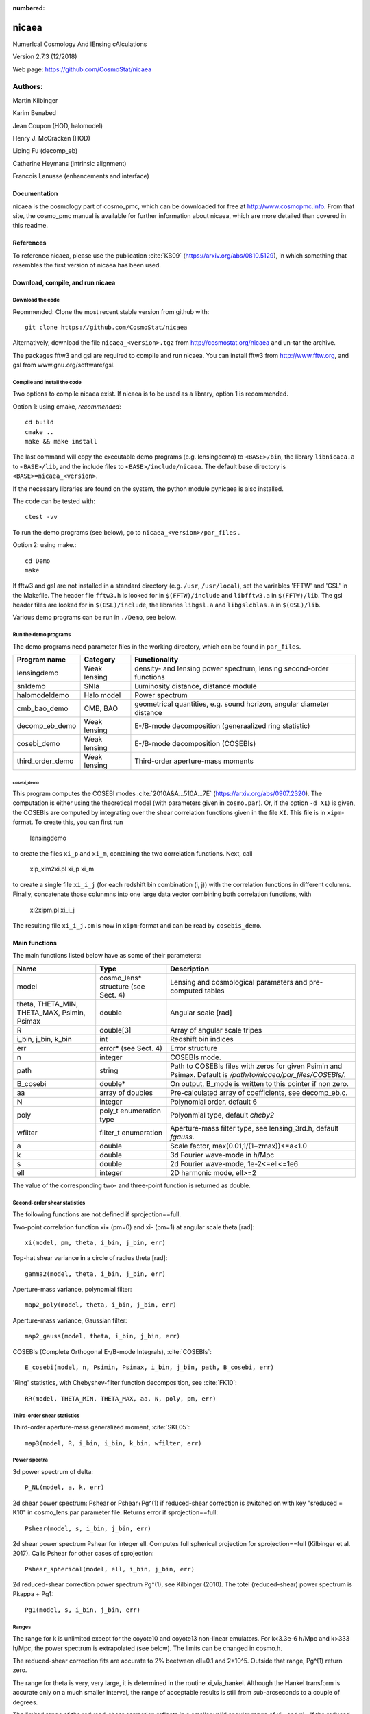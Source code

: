 :numbered:

######
nicaea
######

NumerIcal Cosmology And lEnsing cAlculations

Version 2.7.3 (12/2018)

Web page: https://github.com/CosmoStat/nicaea

********
Authors:
********

Martin Kilbinger

Karim Benabed

Jean Coupon (HOD, halomodel)

Henry J. McCracken (HOD)

Liping Fu (decomp_eb)

Catherine Heymans (intrinsic alignment)

Francois Lanusse (enhancements and interface)

Documentation
=============

nicaea is the cosmology part of cosmo_pmc, which can be downloaded for free at
http://www.cosmopmc.info. From that site, the cosmo_pmc manual is available for
further information about nicaea, which are more detailed than covered in this
readme.

References
==========

To reference nicaea, please use the publication :cite:`KB09`
(https://arxiv.org/abs/0810.5129), in which something that resembles the
first version of nicaea has been used.


Download, compile, and run nicaea
=================================

Download the code
-----------------

Reommended: Clone the most recent stable version from github with::

        git clone https://github.com/CosmoStat/nicaea

Alternatively, download the file ``nicaea_<version>.tgz`` from http://cosmostat.org/nicaea and un-tar
the archive.

The packages fftw3 and gsl are required to compile and run nicaea.
You can install fftw3 from http://www.fftw.org, and gsl from
www.gnu.org/software/gsl.

Compile and install the code
----------------------------

Two options to compile nicaea exist. If nicaea is to be used as a library,
option 1 is recommended.

Option 1: using cmake, *recommended*::

	cd build
	cmake ..
	make && make install

The last command will copy the executable demo programs (e.g. lensingdemo)
to ``<BASE>/bin``, the library ``libnicaea.a`` to ``<BASE>/lib``, and the include
files to ``<BASE>/include/nicaea``. The default base directory is
``<BASE>=nicaea_<version>``.

If the necessary libraries are found on the system, the python module
pynicaea is also installed.

The code can be tested with::

	ctest -vv

To run the demo programs (see below), go to ``nicaea_<version>/par_files`` .

Option 2: using make.::

	cd Demo
	make

If fftw3 and gsl are not installed in a standard directory (e.g. ``/usr``,
``/usr/local``), set the variables 'FFTW' and 'GSL' in the Makefile. The header
file ``fftw3.h`` is looked for in ``$(FFTW)/include`` and ``libfftw3.a`` in ``$(FFTW)/lib``.
The gsl header files are looked for in ``$(GSL)/include``, the libraries ``libgsl.a``
and ``libgslcblas.a`` in ``$(GSL)/lib``.

Various demo programs can be run in ``./Demo``, see below.

Run the demo programs
---------------------

The demo programs need parameter files in the working directory, which can be
found in ``par_files``.

+------------------------+--------------+-----------------------------------------------------------------------+
| Program name           | Category     | Functionality                                                       	|
+========================+==============+=======================================================================+
| lensingdemo		 | Weak lensing | density- and lensing power spectrum, lensing second-order functions 	|
+------------------------+--------------+-----------------------------------------------------------------------+
| sn1demo 		 | SNIa         | Luminosity distance, distance module				      	|
+------------------------+--------------+-----------------------------------------------------------------------+
| halomodeldemo		 | Halo model   | Power spectrum						      	|
+------------------------+--------------+-----------------------------------------------------------------------+
| cmb_bao_demo 		 | CMB, BAO     | geometrical quantities, e.g. sound horizon, angular diameter distance	|
+------------------------+--------------+-----------------------------------------------------------------------+
| decomp_eb_demo	 | Weak lensing | E-/B-mode decomposition (generaalized ring statistic)			|
+------------------------+--------------+-----------------------------------------------------------------------+
| cosebi_demo		 | Weak lensing | E-/B-mode decomposition (COSEBIs)					|
+------------------------+--------------+-----------------------------------------------------------------------+
| third_order_demo	 | Weak lensing | Third-order aperture-mass moments					|
+------------------------+--------------+-----------------------------------------------------------------------+

cosebi_demo
^^^^^^^^^^^

This program computes the COSEBI modes :cite:`2010A&A...510A...7E` (https://arxiv.org/abs/0907.2320). The computation
is either using the theoretical model (with parameters given in ``cosmo.par``). Or, if the option ``-d XI``) is given,
the COSEBIs are computed by integrating over the shear correlation functions given in the file ``XI``.  This file
is in ``xipm``-format. To create this, you can first run

        lensingdemo

to create the files ``xi_p`` and ``xi_m``, containing the two correlation functions.
Next, call

        xip_xim2xi.pl xi_p xi_m

to create a single file ``xi_i_j`` (for each redshift bin combination (i, j)) with the correlation functions in different columns.
Finally, concatenate those colunmns into one large data vector combining both correlation functions, with

        xi2xipm.pl xi_i_j

The resulting file ``xi_i_j.pm`` is now in ``xipm``-format and can be read by ``cosebis_demo``.


Main functions
==============

The main functions listed below have as some of their parameters:

+---------------------+-------------------------------------+----------------------------------------------------------------------------------------------------------------+
| Name                | Type                                | Description                                                                                                    |
+=====================+=====================================+================================================================================================================+
| model               | cosmo_lens* structure (see Sect. 4) | Lensing and cosmological paramaters and pre-computed tables                                                    |
+---------------------+-------------------------------------+----------------------------------------------------------------------------------------------------------------+
| theta, THETA_MIN,   | double                              | Angular scale [rad]                                                                                            |
| THETA_MAX, Psimin,  |                                     |                                                                                                                |
| Psimax              |                                     |                                                                                                                |
+---------------------+-------------------------------------+----------------------------------------------------------------------------------------------------------------+
| R                   | double[3]                           | Array of angular scale tripes                                                                                  |
+---------------------+-------------------------------------+----------------------------------------------------------------------------------------------------------------+
| i_bin, j_bin, k_bin | int                                 | Redshift bin indices                                                                                           |
+---------------------+-------------------------------------+----------------------------------------------------------------------------------------------------------------+
| err                 | error* (see Sect. 4)                | Error structure                                                                                                |
+---------------------+-------------------------------------+----------------------------------------------------------------------------------------------------------------+
| n                   | integer                             | COSEBIs mode.                                                                                                  |
+---------------------+-------------------------------------+----------------------------------------------------------------------------------------------------------------+
| path                | string                              | Path to COSEBIs files with zeros for given Psimin and Psimax. Default is */path/to/nicaea/par_files/COSEBIs/*. |
+---------------------+-------------------------------------+----------------------------------------------------------------------------------------------------------------+
| B_cosebi            | double*                             | On output, B_mode is written to this pointer if non zero.                                                      |
+---------------------+-------------------------------------+----------------------------------------------------------------------------------------------------------------+
| aa                  | array of doubles                    | Pre-calculated array of coefficients, see decomp_eb.c.                                                         |
+---------------------+-------------------------------------+----------------------------------------------------------------------------------------------------------------+
| N                   | integer                             | Polynomial order, default 6                                                                                    |
+---------------------+-------------------------------------+----------------------------------------------------------------------------------------------------------------+
| poly                | poly_t enumeration type             | Polyonmial type, default *cheby2*                                                                              |
+---------------------+-------------------------------------+----------------------------------------------------------------------------------------------------------------+
| wfilter             | filter_t enumeration                | Aperture-mass filter type, see lensing_3rd.h, default *fgauss*.                                                |
+---------------------+-------------------------------------+----------------------------------------------------------------------------------------------------------------+
| a                   | double                              | Scale factor, max(0.01,1/(1+zmax))<=a<1.0                                                                      |
+---------------------+-------------------------------------+----------------------------------------------------------------------------------------------------------------+
| k                   | double                              | 3d Fourier wave-mode in h/Mpc                                                                                  |
+---------------------+-------------------------------------+----------------------------------------------------------------------------------------------------------------+
| s                   | double                              | 2d Fourier wave-mode, 1e-2<=ell<=1e6                                                                           |
+---------------------+-------------------------------------+----------------------------------------------------------------------------------------------------------------+
| ell                 | integer                             | 2D harmonic mode, ell>=2                                                                                       |
+---------------------+-------------------------------------+----------------------------------------------------------------------------------------------------------------+


The value of the corresponding two- and three-point function is returned as
double. 

Second-order shear statistics
-----------------------------

The following functions are not defined if sprojection==full.

Two-point correlation function xi+ (pm=0) and xi- (pm=1) at angular scale theta [rad]::

	xi(model, pm, theta, i_bin, j_bin, err)

Top-hat shear variance in a circle of radius theta [rad]::

	gamma2(model, theta, i_bin, j_bin, err)

Aperture-mass variance, polynomial filter::

	map2_poly(model, theta, i_bin, j_bin, err)

Aperture-mass variance, Gaussian filter::

	map2_gauss(model, theta, i_bin, j_bin, err)	     

COSEBIs (Complete Orthogonal E-/B-mode Integrals), :cite:`COSEBIs`::

	E_cosebi(model, n, Psimin, Psimax, i_bin, j_bin, path, B_cosebi, err)

'Ring' statistics, with Chebyshev-filter function decomposition, see :cite:`FK10`::

	RR(model, THETA_MIN, THETA_MAX, aa, N, poly, pm, err)


Third-order shear statistics
----------------------------

Third-order aperture-mass generalized moment, :cite:`SKL05`::

	map3(model, R, i_bin, i_bin, k_bin, wfilter, err)    


Power spectra
-------------

3d power spectrum of delta::

	P_NL(model, a, k, err)		     

2d shear power spectrum: Pshear or Pshear+Pg^(1) if reduced-shear correction is
switched on with key "sreduced = K10" in cosmo_lens.par parameter file.
Returns error if sprojection==full::

	Pshear(model, s, i_bin, j_bin, err)  

2d shear power spectrum Pshear for integer ell. Computes full spherical
projection for sprojection==full (Kilbinger et al. 2017). Calls Pshear for
other cases of sprojection::

        Pshear_spherical(model, ell, i_bin, j_bin, err)

2d reduced-shear correction power spectrum Pg^(1), see Kilbinger (2010). The
totel (reduced-shear) power spectrum is Pkappa + Pg1::

	Pg1(model, s, i_bin, j_bin, err)     

Ranges
------

The range for k is unlimited except for the coyote10 and coyote13 non-linear emulators.
For k<3.3e-6 h/Mpc and k>333 h/Mpc, the
power spectrum is extrapolated (see below). The limits can be changed
in cosmo.h.

The reduced-shear correction fits are accurate to 2% beetween ell=0.1 and 2*10^5. Outside
that range, Pg^(1) return zero.

The range for theta is very, very large, it is determined
in the routine xi_via_hankel. Although the Hankel transform is
accurate only on a much smaller interval, the range of acceptable
results is still from sub-arcseconds to a couple of degrees.

The limited range of the reduced-shear correction reflects in a smaller valid angular range
of xi+ and xi-. If the reduced-shear is switched on, the ranges within which the second-order
functions are affected to small fractions of a percent are:

+---------------+---------------+---------------+
| Function	| Minimum scale	| Maximum scale |
+===============+===============+===============+
| xi+           | 0.1' 		| 1000' 	|
+---------------+---------------+---------------+
| xi-           | 0.5' 		| 1000' 	|
+---------------+---------------+---------------+
| mapsqr        | 0.2' 		| 1000' 	|
+---------------+---------------+---------------+
| gammasqr      | 0.1' 		| 1000' 	|
+---------------+---------------+---------------+
| mapsqr_gauss  | 0.1' 		| 1000' 	|
+---------------+---------------+---------------+


Cosmology
=========

The cosmology is encoded in the structure cosmo. It contains all
relevant cosmological and nuisance parameters, and pre-calculated
tables and constants. If parameters change, these tables are
recomputed once they are needed. All lensing-related variables are
contained in the structure cosmo_lens.

Reading parameters from a file
------------------------------

The function::

    read_cosmological_parameters_lens(&model, F, err)

reads cosmological and lensing parameters from the file F (type FILE*) and
initialised the structure cosmo_lens \*model. The file 'cosmo_lens.par' is an
example file. First, it contains a reference to the basic cosmology file 'cosmo.par',
containing cosmological parameters. Next, redshift information is read from
the file 'nofz.par'. Then, the lensing parameters follow.

Initializing the cosmology
--------------------------

The function::

    init_parameters_lens(...)

returns a pointer to the structure cosmo_lens with parameters given by
the arguments and blank tables. If passed to a function (e.g. one
described in Sect.2), the corresponding tables and constants (if
required) are filled and calculated. Successive calls to this function
will be very fast since only a linear interpolation of the tabulated
values is performed.

Changing the cosmology
----------------------

If a different cosmology is required, a new cosmo_lens pointer has to be
created, either with::

    model_new = init_parameters_lens(...)

as above, or with::

    model_new         = copy_parameters_lens_only(model, err).
    model_new->param1 = ...
    model_new->param2 = ...
    ...

In both cases, all tables and constants are blanked. A call of::

       updateFrom_lens(model_new, model, err)

copies tables from model to model_new if corresponding parameters are
unchanged and leaves those blank which have to be recalculated if
required. This is particularly efficient if only a few or only "fast"
parameters change since a small number of (time-consuming) functions
will be recalculated. E.g., if only the redshift parameters change,
the non-linear power spectra and growth factor need not be
recalculated, only the shear statistics, which is very fast due to the
Hankel transform.

Parameters and ranges
---------------------

The following parameters are implemented. Within a given range, the
program should obtain reasonable results or return an error message (see
Sect.4). The program does not check whether a parameter is within its
range. The following ranges have been tested some time ago, probably the code
will work outside of these ranges as well.

Cosmology
---------

+---------------+-----------------------------------------------+---------+---------+
| Parameter	| Description 					| Minimum | Maximum |
+===============+===============================================+=========+=========+
| Omega_m	| total matter density (baryonic + dark)	| 0.1  	  | 1.5	    |
+---------------+-----------------------------------------------+---------+---------+
| Omega_de	| dark energy density				| 0.1     | 1.5     |
+---------------+-----------------------------------------------+---------+---------+
| w0_de		| dark energy eos parametrization (see below)	| -2.0    | -0.5    |
+---------------+-----------------------------------------------+---------+---------+
| w1_de		| dark energy eos parametrization (see below)	| -0.6    | 0.6     |
+---------------+-----------------------------------------------+---------+---------+
| h_100         | Hubble parameter H_0 = 100 h_100 km/s/Mpc	| 0.4     | 1.0     |
+---------------+-----------------------------------------------+---------+---------+
| Omega_b       | baryon density	       	   	 	| 0.02    | 0.06    |
+---------------+-----------------------------------------------+---------+---------+
| Omega_nu_mass | massive neutrino density			| (not tested)      |
+---------------+-----------------------------------------------+---------+---------+
| N_eff_mass    | Number of massive neutrinos			| (not tested)      |
+---------------+-----------------------------------------------+---------+---------+
| sigma_8 	| Late-time power spectrum normalisation	| 0.1     | 1.5     |
+---------------+-----------------------------------------------+---------+---------+
| A_s           | CMB power spectrum normalization              | (not tested)      |
+---------------+-----------------------------------------------+---------+---------+
| n_spec	| primordial spectral index			| 0.7     | 1.3     |
+---------------+-----------------------------------------------+---------+---------+

The power spectrum normalisation can be chosen with the flag normmode = 0 for sigma_8
and 1 for A_s.

Redshift parameters
-------------------

The number of redshift bins is Nzbin. For each bin n_bin, the number of
redshift parameters is given by Nnz[n_bin], its base type by nofz[n_bin].
The photometric redshift error type is photz[n_bin].
The sub-array par_nz[n_bin*Nn_max .. n_bin*Nnz_max+Nnz[n_bin]] contains the
Nnz[n_bin] redshift parameters of bin n_bin. For all types the first two
parameters define the minimum and maximum redshift: par_nz[n_bin*Nn_max]
= zmin par_nz[n_bin*Nn_max+1] = zmax. The number of parameters is the sum
of base type *Nnz_base* and photometric redshift error type parameters *Nnz_photz*.

The number of galaxies at redshift z from bin i is given by

:math:`n_i(z) \propto \int\limits_{z_{{\rm p}, i}}^{z_{{\rm p}, i+1}} {\rm d} z p(z, z_{\rm p}) n(z)`

and the distribution for each bin is normalized to unity.

The following base types exist:

+----------+----------+---------------------+-----------------------------------------+-----------------------------------------------------------+
| nofz     | Nnz_base | parameters          | symbols                                 | n(z) (for zmin<z<zmax)                                    |
+==========+==========+=====================+=========================================+===========================================================+
| ludo     | 5        | alpha_p, beta_p, z0 | :math:`\alpha_p, \beta_p, z_0`          | :math:`(z/z_0)^{\alpha_p} \exp[-(z/z_0)^{\beta_p}]`       |
+----------+----------+---------------------+-----------------------------------------+-----------------------------------------------------------+
| jonben   | 5        | a, b, c             | :math:`a, b, c`                         | :math:`z^a/(z^b + c)`                                     |
+----------+----------+---------------------+-----------------------------------------+-----------------------------------------------------------+
| ymmk     | 5        | a, b, c             | :math:`a, b, c`                         | :math:`(z^a + z^{ab})/(z^b + c)`                          |
+----------+----------+---------------------+-----------------------------------------+-----------------------------------------------------------+
| cfhtlens | 7        | z1, z2, ac, b, d    | :math:`z_1, z_2, a/c, b, d`             | :math:`a/c * \exp(-((z-z_1)/b)^2) + \exp(-((z-z_2)/d)^2)` |
+----------+----------+---------------------+-----------------------------------------+-----------------------------------------------------------+
| single   | 2        | z0                  | :math:`z_0`                             | :math:`\delta_{\rm D}(z - z0)`                            |
+----------+----------+---------------------+-----------------------------------------+-----------------------------------------------------------+
| hist     | 2n+1     | zi, Ni              | :math:`z_0\ldots z_n,N_0\ldots N_{n-1}` | Histogram with n bins of values :math:`N_i` and corners   |
|          |          |                     |                                         | :math:`z_i`                                               |
+----------+----------+---------------------+-----------------------------------------+-----------------------------------------------------------+

type=hist assumes a N(z) histogram with n bins.

The following photometric redshift error types exist:

+-------------+-----------+-------------------------+---------------------------------+---------------------------------------------------------+
| photz       | Nnz_photz | parameters              | symbols                         | p(z, z_p)                                               |
+=============+===========+=========================+=================================+=========================================================+
| photz_no    | 0         | -                       | -                               | :math:`\delta_{\rm D}(z - z_{\rm p})`                   |
+-------------+-----------+-------------------------+---------------------------------+---------------------------------------------------------+
| photz_gauss | 7         | sigma_z, z_bias, c_cal, | :math:`\sigma_z, z_{\rm b},     | :math:`(1 - f_{\rm out}) {\cal N}(z, c_{\rm cal} z_{\rm |
|             |           | f_out, sigma_z_out,     | c_{\rm cal}, f_{\rm out},       | p} - z_{\rm b}, \sigma_z (1 + z_{\rm p})) + f_{\rm out} |
|             |           | z_bias_out, c_cal_out   | \sigma_{z, {\rm out}}, z_{\rm   | {\cal N}(z c_{\rm cal, out} z_{\rm p} - z_{\rm b, out}, |
|             |           |                         | b, out}, c_{\rm cal, out}`      | \sigma_{z, {\rm out}} (1 + z_{\rm p}))`                 |
+-------------+-----------+-------------------------+---------------------------------+---------------------------------------------------------+

:math:`{\cal N}(\mu, \sigma)` is a Gaussian with mean :math:`\mu` and variance :math:`\sigma`.

The parameters are stored in the vector par_nz as follows:

+-------------+-------------+-------------+-------------+-----+-----------------+-------------+-------------+-----+------------------+
| 0           | 1           | 2           | 3           | ... | n               | n+1         | n+2         | ... | 2n               |
+-------------+-------------+-------------+-------------+-----+-----------------+-------------+-------------+-----+------------------+
| :math:`z_0` | :math:`z_n` | :math:`z_1` | :math:`z_2` | ... | :math:`z_{n-1}` | :math:`N_0` | :math:`N_1` | ... | :math:`N_{n-1}`  |
+-------------+-------------+-------------+-------------+-----+-----------------+-------------+-------------+-----+------------------+

The number of parameters is :math:`N_{n_z} = 2 n + 1`. The redshifts
:math:`z_i` are understood as the lower bin boundaries with the exception of
:math:`z_n = z_{\rm max}` which is the limiting redshift. The i-th bin
therefore is between :math:`z_i` and :math:`z_{i+1}`, the (unnormalized) number
of galaxies is :math:`N_i`. :math:`z_{\rm min} = z_0` and :math:`z_{\rm max} =
z_n` are in the first two entries, as required.

A general nofz file (except hist and single, see below) has a one-line header with the base type nofz,
and optional the photometric redshift error type photz. This is followed by Nnz_base lines with the
nofz parameter values, one in each line, followed by the Nnz_photz parameters if any:

+------------------+
| # nofz [photz]   |
+==================+
| p_0              |
+------------------+
| p_1              |
+------------------+
| ...              |
+------------------+
| [p_{Nnz_base-1}  |
+------------------+
| q_0              |
+------------------+
| ...              |
+------------------+
| q_{Nnz_photz-1}] |
+------------------+

For the nofz types *hist* and *single*, photometric redshift errors cannot be
defined.

nofz=hist
^^^^^^^^^
The function read_par_nz_hist reads the histogram data from a file,
sets Nnz and returns par_nz. The file has to have the following structure:

+-----------------+-----------------+
| # hist          |                 |
+-----------------+-----------------+
| :math:`z_0`  	  | :math:`N_0`     |
+-----------------+-----------------+
| :math:`z_1`	  | :math:`N_1`     |
+-----------------+-----------------+
| ...             | ...             |
+-----------------+-----------------+
| :math:`z_{n-1}` | :math:`N_{n-1}` |
+-----------------+-----------------+
| :math:`z_n`     | 0.0             |
+-----------------+-----------------+

The last redshift value :math:`z_n` is the right corner of the highest redshift bin, and the corresponding
number of galaxies if necessarily 0.


nofz=single
^^^^^^^^^^^
All galaxies are at a single redshift z0 can achieved with the following file:

+----------+
| # single |
+----------+
| z0       |
+----------+
| z0       |
+----------+

(The value z0 has to appear twice. It is both zmin and zmax.)


The normalization for all types, \int_zmin^zmax prob(z) dz = 1, is calculated in
the code.

Flags
-----

+---------------+-------------------+---------------------------------------------------------------------------+
| key           | value             | reference                                                                 |
+===============+===================+===========================================================================+
| nonlinear     | linear            | Linear power spectrum (:cite:`bbks86` CDM transfer function)              |
+---------------+-------------------+---------------------------------------------------------------------------+
|               | pd96              | :cite:`PD96` fitting formula                                              |
+---------------+-------------------+---------------------------------------------------------------------------+
|               | smith03           | Smith et al. (2003) halofit, :cite:`2003MNRAS.341.1311S`                  |
+---------------+-------------------+---------------------------------------------------------------------------+
|               | smith03_de        | Smith et al. (2003) halofit + dark-energy correction from icosmo.org      |
+---------------+-------------------+---------------------------------------------------------------------------+
|               | smith03_revised   | Takahashi et al. (2012), revised halofit parameters,                      |
|               |                   | :cite:`2012ApJ...761..152T`                                               |
+---------------+-------------------+---------------------------------------------------------------------------+
|               | coyote10          | Coyote emulator v1, :cite:`CoyoteI`, :cite:`CoyoteII`, :cite:`CoyoteIII`  |
+---------------+-------------------+---------------------------------------------------------------------------+
|               | coyote13          | Coyote emulator v2, :cite:`2013arXiv1304.7849H`                           |
+---------------+-------------------+---------------------------------------------------------------------------+
| transfer      | bbks              | Bardeen et al. (1986) transfer function, :cite:`bbks86`                   |
+---------------+-------------------+---------------------------------------------------------------------------+
|               | eisenhu           | Eisenstein & Hu (1998) "shape fit", :cite:`1998ApJ...496..605E`           |
+---------------+-------------------+---------------------------------------------------------------------------+
|               | camb              | Using camb for T(k) (not yet supported)                                   |
+---------------+-------------------+---------------------------------------------------------------------------+
| growth        | heath             | Heath (1977) analytical expression for linear growth factor (valid only   |
|               |                   | for no or a pure cosmological constant, i.e. w0_de=-1, w1_de=0),          |
|               |                   | :cite:`hea:77`                                                            |
+---------------+-------------------+---------------------------------------------------------------------------+
|               | growth_de         | General dark energy model                                                 |
+---------------+-------------------+---------------------------------------------------------------------------+
| de_param      | jassal            | :math:`w(a) = w_{0, {\rm de}} + w_{1, {\rm de}} a (1-a)`                  |
+---------------+-------------------+---------------------------------------------------------------------------+
|               | linder            | :math:`w(a) = w_{0, {\rm de}} + w_{1, {\rm de}} (1-a)`                    |
+---------------+-------------------+---------------------------------------------------------------------------+
|               | earlyDE           | :math:`w(a) = w_{0, {\rm de}} / \sqrt{ 1 - b_{\rm early} \log a}`         |
+---------------+-------------------+---------------------------------------------------------------------------+
| normmode      | 0                 | normalization = :math:`\sigma_8`                                          |
+---------------+-------------------+---------------------------------------------------------------------------+
|               | 1                 | normalization = :math:`A_{\rm S}`                                         |
+---------------+-------------------+---------------------------------------------------------------------------+
| tomo          | tomo_all          | All redshift-correlations (ij), i<=j                                      |
+---------------+-------------------+---------------------------------------------------------------------------+
|               | tomo_auto_only    | Only autos-correlations (ii)                                              |
+---------------+-------------------+---------------------------------------------------------------------------+
|               | tomo_cross_only   | Only cross-correlations (i!=j)                                            |
+---------------+-------------------+---------------------------------------------------------------------------+
| sprojection   | limber            | Standard 1st-order flat-sky Limber approximation, L1Fl                    |
+---------------+-------------------+---------------------------------------------------------------------------+
|               | limber_la08       | *Depreciated*: Extended 1st-order flat-sky Limber, ExtL1Fl,               |
|               |                   | :cite:`2008PhRvD..78l3506L`                                               |
+---------------+-------------------+---------------------------------------------------------------------------+
|               | limber_la08_hyb   | Extended 1st-order flat-sky hybrid Limber, ExtL1FlHyb                     |
+---------------+-------------------+---------------------------------------------------------------------------+
|               | limber_la08_sph   | Extended 1st-order spherical Limber, best 1st-order approx., ExtL1Sph     |
+---------------+-------------------+---------------------------------------------------------------------------+
|               | limber2_la08      | *Depreciated*: Extended 2nd-order flat-sky Limber, ExtL2Fl                |
+---------------+-------------------+---------------------------------------------------------------------------+
|               | limber2_la08_hyb  | Extended 2nd-order flat-sky Limber hybrid, ExtL2FlHyb                     |
+---------------+-------------------+---------------------------------------------------------------------------+
|               | limber2_la08_sph  | Extended 2nd-order spherical Limber, best approx., ExtL2Sph, :cite:`KH17` |
+---------------+-------------------+---------------------------------------------------------------------------+
|               | full              | Full spherical projection, slow, not for real-space functions             |
+---------------+-------------------+---------------------------------------------------------------------------+
| reduced       | none              | No reduced-shear correction                                               |
+---------------+-------------------+---------------------------------------------------------------------------+
|               | K10               | Reduced-shear according to :cite:`K10`                                    |
+---------------+-------------------+---------------------------------------------------------------------------+
| q_mag_size    | double            | If reduced==K10: q_mag_size = 2*(alpha+beta-1), see K10 eq. 16. Set       |
|               |                   | q_mag_size = 0 if no magnification/size bias correction to be added       |
|               |                   | (reduced-shear only).                                                     |
+---------------+-------------------+---------------------------------------------------------------------------+
| sia           | none              | No intrinsic alignment (IA)                                               |
+---------------+-------------------+---------------------------------------------------------------------------+
|               | HS04              | Hirata & Seljak linear IA model, :cite:`2004PhRvD..70f3526H`              |
+---------------+-------------------+---------------------------------------------------------------------------+
| sia_terns     | none              | No IA                                                                     |
+---------------+-------------------+---------------------------------------------------------------------------+
|               | GI_II             | If sia!=none: add GI and II (standard IA)                                 |
+---------------+-------------------+---------------------------------------------------------------------------+
|               | only_GI           | If sia!=none: only add GI                                                 |
+---------------+-------------------+---------------------------------------------------------------------------+
|               | only_II           | If sia!=none: only add II                                                 |
+---------------+-------------------+---------------------------------------------------------------------------+
| A_ia          | double            | If sia!=none: Global amplitude of IA contribution.                        |
+---------------+-------------------+---------------------------------------------------------------------------+

The range for w0_de and w1_de correspond to de_param=linder.

The minimum scale factor a_min (used for various integrations) is set using
the function set_amin().


Errors and diagnostics
======================

Most of the situations where an error or undefined value occurs are
intercepted by the program. In that case, a variable \*err of type error\* is
set via the macros::

      *err = addError(error_type, "message", *err, __LINE__)

or::

      *err = addErrorVA(error_type, "formatted message", *err, __LINE__, VA_LIST)

storing the line in the code, a message and the error type
(ce_xyz). With::

      testErrorRet(test, error_type, "message", *err, __LINE__, return_value)

or::

      testErrorRetVA(test, error_type, "formatted message", *err, __LINE__, return_value, VA_LIST)


a conditional error is produced if the (Boolean) expression test is
true. The error can be transported up the stack to the calling
function with the macro::

      forwardError(*err, __LINE__, return_value)

(in case of a void function omit *return_value* but keep the comma before the
closing bracket). This can be used as diagnostics even for errors deep in the
hierarchy of functions. To exit on an error, use::

      exitOnError(*err, FILE)

At the start of the program, or after an error had occurred but one wishes
to continue, maybe with a different cosmology, set::

	*err = NULL

An error can be caused by undefined values, not initialized parameters,
function arguments outside the valid range. Further, a specific cosmology may
not allow certain functions to be carried out. For example, in a loitering
Universe there is a maximum redshift, and if the redshift distribution extends
over this maximum, the angular diameter distance is undefined and an error is
produced.


Extrapolation
=============

In the highly non-linear regime, the power spectrum is extrapolated. For the
linear power spectrum, :math:`P(k) \propto k^{n_{\rm s}-4.0}` is assumed. In
the PD96-case, the stable clustering result :math:`P(k) \propto k^{-2.5}` is
used. For halofit, the asymptotic form of the halofit formula is taken, see
Rob's paper eq. (61).

In the linear regime at small k, the extrapolation is :math:`P(k) \propto k^n_{\rm s}`.


Performance
===========

Time-consuming functions store tabulated values and interpolated when
called after the first time. The tables are recalculated when
cosmological parameters have changed since the previous call. The
correlation functions are calculated using a fast Hankel transform.


Known bugs and shortcomings
===========================

- Some parameter combinations cause undefined behaviour of the
  program. These are (hopefully) intercepted and an error is created
  (see Sect. 5). E.g., for n_spec<0.7, f_NL :cite:`PD96`) is not
  defined. For a closed Universe, the probed redshift can be larger
  than the maximum redshift.

- a=1.0 very rarely creates an error, use 0.99999... instead.

- The code is not well suited for Fisher matrix calculations. In particular
  for the inverse Fisher matrix, numerical derivatives have to be very
  accurate, and the interpolations between tabulated values (linear and
  spline) in nicaea introduce numerical noise that can render the Fisher
  matrix numerically singular :cite`WKWG12`.

- Dark-energy models, in particular with varying w(z), are not recommended
  for the non_linear models smith03, and smith03_de. Instead, use the
  revised halofit model with smith03_revised.

In case of problems please don't hesitate to contact me at
martin.kilbinger@cea.fr . Questions and comments are welcome!


Changes compared to the Rob Smith's original halofit
====================================================

Parts of the program 'cosmo.c' is based on Rob Smiths' halofit :cite:`2003MNRAS.341.1311S`.
The code for determining the non-linear power spectrum has been improved
and made more efficient. The main changes are listed below. The code also
includes the non-linear fitting formulae of :cite:`PD96`.

- Tabulation of the linear and non-linear power spectrum, constants
  are calculated only once.
- Integration cutoff for determination of non-linear scale knl
  flexible, as function of smoothing scale rmid; using Romberg
  integration.
- Bisection to find knl is iterative: if the bisection gets stuck at one
  end of the bisecting interval, the interval is shifted accordingly and
  a new bisection is started. If knl is larger than knlstern (I chose
  10^6 h/Mpc), the bisection is canceled and the linear power spectrum
  is used.
- Slope and curvature are calculated only once, after knl is fixed.
- The Eisenstein & Hu (1998) :cite:`1998ApJ...496..605E` fit for the transfer function is used
  instead of Bond&Efstathiou (1984).
- The exact linear growth factor is used instead of the :cite:`CPT:92` fitting
  formula. Dark energy models are incorporated.


Acknowledgements
================

We thank Alexandre Boucaud, Jan Hartlap, Alina Kiessling, Jasmin Pielorz, Peter
Schneider, Rob E. Smith, Patrick Simon, Masahiro Takada, Melody Wolk, and the
CosmoSIS development team for helpful suggestions.

References
==========

.. bibliography:: astro.bib
   :cited:
   :style: mystyle
   :encoding: utf



Contact
=======

Feel free to email me at martin.kilbinger@cea.fr

Have fun!
   Martin Kilbinge

